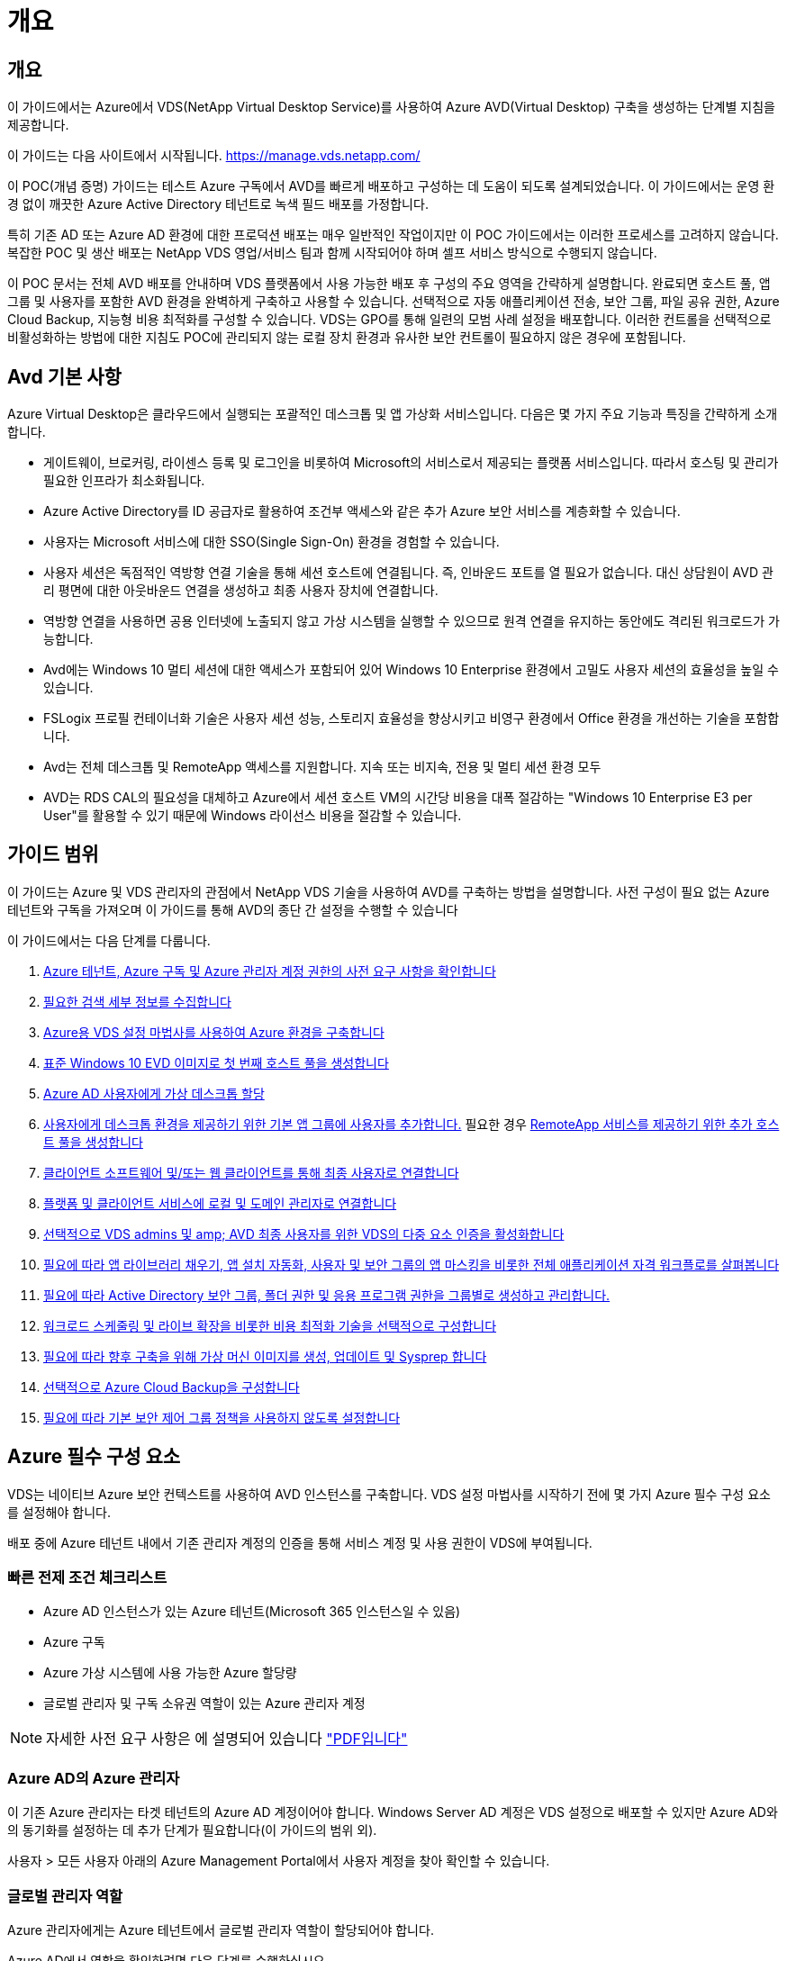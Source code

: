 = 개요
:allow-uri-read: 




== 개요

이 가이드에서는 Azure에서 VDS(NetApp Virtual Desktop Service)를 사용하여 Azure AVD(Virtual Desktop) 구축을 생성하는 단계별 지침을 제공합니다.

이 가이드는 다음 사이트에서 시작됩니다. https://manage.vds.netapp.com/[]

이 POC(개념 증명) 가이드는 테스트 Azure 구독에서 AVD를 빠르게 배포하고 구성하는 데 도움이 되도록 설계되었습니다. 이 가이드에서는 운영 환경 없이 깨끗한 Azure Active Directory 테넌트로 녹색 필드 배포를 가정합니다.

특히 기존 AD 또는 Azure AD 환경에 대한 프로덕션 배포는 매우 일반적인 작업이지만 이 POC 가이드에서는 이러한 프로세스를 고려하지 않습니다. 복잡한 POC 및 생산 배포는 NetApp VDS 영업/서비스 팀과 함께 시작되어야 하며 셀프 서비스 방식으로 수행되지 않습니다.

이 POC 문서는 전체 AVD 배포를 안내하며 VDS 플랫폼에서 사용 가능한 배포 후 구성의 주요 영역을 간략하게 설명합니다. 완료되면 호스트 풀, 앱 그룹 및 사용자를 포함한 AVD 환경을 완벽하게 구축하고 사용할 수 있습니다. 선택적으로 자동 애플리케이션 전송, 보안 그룹, 파일 공유 권한, Azure Cloud Backup, 지능형 비용 최적화를 구성할 수 있습니다. VDS는 GPO를 통해 일련의 모범 사례 설정을 배포합니다. 이러한 컨트롤을 선택적으로 비활성화하는 방법에 대한 지침도 POC에 관리되지 않는 로컬 장치 환경과 유사한 보안 컨트롤이 필요하지 않은 경우에 포함됩니다.



== Avd 기본 사항

Azure Virtual Desktop은 클라우드에서 실행되는 포괄적인 데스크톱 및 앱 가상화 서비스입니다. 다음은 몇 가지 주요 기능과 특징을 간략하게 소개합니다.

* 게이트웨이, 브로커링, 라이센스 등록 및 로그인을 비롯하여 Microsoft의 서비스로서 제공되는 플랫폼 서비스입니다. 따라서 호스팅 및 관리가 필요한 인프라가 최소화됩니다.
* Azure Active Directory를 ID 공급자로 활용하여 조건부 액세스와 같은 추가 Azure 보안 서비스를 계층화할 수 있습니다.
* 사용자는 Microsoft 서비스에 대한 SSO(Single Sign-On) 환경을 경험할 수 있습니다.
* 사용자 세션은 독점적인 역방향 연결 기술을 통해 세션 호스트에 연결됩니다. 즉, 인바운드 포트를 열 필요가 없습니다. 대신 상담원이 AVD 관리 평면에 대한 아웃바운드 연결을 생성하고 최종 사용자 장치에 연결합니다.
* 역방향 연결을 사용하면 공용 인터넷에 노출되지 않고 가상 시스템을 실행할 수 있으므로 원격 연결을 유지하는 동안에도 격리된 워크로드가 가능합니다.
* Avd에는 Windows 10 멀티 세션에 대한 액세스가 포함되어 있어 Windows 10 Enterprise 환경에서 고밀도 사용자 세션의 효율성을 높일 수 있습니다.
* FSLogix 프로필 컨테이너화 기술은 사용자 세션 성능, 스토리지 효율성을 향상시키고 비영구 환경에서 Office 환경을 개선하는 기술을 포함합니다.
* Avd는 전체 데스크톱 및 RemoteApp 액세스를 지원합니다. 지속 또는 비지속, 전용 및 멀티 세션 환경 모두
* AVD는 RDS CAL의 필요성을 대체하고 Azure에서 세션 호스트 VM의 시간당 비용을 대폭 절감하는 "Windows 10 Enterprise E3 per User"를 활용할 수 있기 때문에 Windows 라이선스 비용을 절감할 수 있습니다.




== 가이드 범위

이 가이드는 Azure 및 VDS 관리자의 관점에서 NetApp VDS 기술을 사용하여 AVD를 구축하는 방법을 설명합니다. 사전 구성이 필요 없는 Azure 테넌트와 구독을 가져오며 이 가이드를 통해 AVD의 종단 간 설정을 수행할 수 있습니다

.이 가이드에서는 다음 단계를 다룹니다.
. <<Azure Prerequisites,Azure 테넌트, Azure 구독 및 Azure 관리자 계정 권한의 사전 요구 사항을 확인합니다>>
. <<Collect Discovery Details,필요한 검색 세부 정보를 수집합니다>>
. <<VDS Setup Sections,Azure용 VDS 설정 마법사를 사용하여 Azure 환경을 구축합니다>>
. <<Create AVD Host Pool,표준 Windows 10 EVD 이미지로 첫 번째 호스트 풀을 생성합니다>>
. <<Enable VDS desktops to users,Azure AD 사용자에게 가상 데스크톱 할당>>
. <<Default app group,사용자에게 데스크톱 환경을 제공하기 위한 기본 앱 그룹에 사용자를 추가합니다.>> 필요한 경우 <<Create Additional AVD App Group(s),RemoteApp 서비스를 제공하기 위한 추가 호스트 풀을 생성합니다>>
. <<End User AVD Access,클라이언트 소프트웨어 및/또는 웹 클라이언트를 통해 최종 사용자로 연결합니다>>
. <<Admin connection options,플랫폼 및 클라이언트 서비스에 로컬 및 도메인 관리자로 연결합니다>>
. <<Multi-Factor Authentication (MFA),선택적으로 VDS admins 및 amp; AVD 최종 사용자를 위한 VDS의 다중 요소 인증을 활성화합니다>>
. <<Application Entitlement Workflow,필요에 따라 앱 라이브러리 채우기, 앱 설치 자동화, 사용자 및 보안 그룹의 앱 마스킹을 비롯한 전체 애플리케이션 자격 워크플로를 살펴봅니다>>
. <<Azure AD Security Groups,필요에 따라 Active Directory 보안 그룹, 폴더 권한 및 응용 프로그램 권한을 그룹별로 생성하고 관리합니다.>>
. <<Configure Cost Optimization Options,워크로드 스케줄링 및 라이브 확장을 비롯한 비용 최적화 기술을 선택적으로 구성합니다>>
. <<Create and Manage VM Images,필요에 따라 향후 구축을 위해 가상 머신 이미지를 생성, 업데이트 및 Sysprep 합니다>>
. <<Configure Azure Cloud Backup Service,선택적으로 Azure Cloud Backup을 구성합니다>>
. <<Select App Management/Policy Mode,필요에 따라 기본 보안 제어 그룹 정책을 사용하지 않도록 설정합니다>>




== Azure 필수 구성 요소

VDS는 네이티브 Azure 보안 컨텍스트를 사용하여 AVD 인스턴스를 구축합니다. VDS 설정 마법사를 시작하기 전에 몇 가지 Azure 필수 구성 요소를 설정해야 합니다.

배포 중에 Azure 테넌트 내에서 기존 관리자 계정의 인증을 통해 서비스 계정 및 사용 권한이 VDS에 부여됩니다.



=== 빠른 전제 조건 체크리스트

* Azure AD 인스턴스가 있는 Azure 테넌트(Microsoft 365 인스턴스일 수 있음)
* Azure 구독
* Azure 가상 시스템에 사용 가능한 Azure 할당량
* 글로벌 관리자 및 구독 소유권 역할이 있는 Azure 관리자 계정



NOTE: 자세한 사전 요구 사항은 에 설명되어 있습니다 link:docs_components_and_permissions.html["PDF입니다"]



=== Azure AD의 Azure 관리자

이 기존 Azure 관리자는 타겟 테넌트의 Azure AD 계정이어야 합니다. Windows Server AD 계정은 VDS 설정으로 배포할 수 있지만 Azure AD와의 동기화를 설정하는 데 추가 단계가 필요합니다(이 가이드의 범위 외).

사용자 > 모든 사용자 아래의 Azure Management Portal에서 사용자 계정을 찾아 확인할 수 있습니다.image:Azure Admin in Azure AD.png[""]



=== 글로벌 관리자 역할

Azure 관리자에게는 Azure 테넌트에서 글로벌 관리자 역할이 할당되어야 합니다.

.Azure AD에서 역할을 확인하려면 다음 단계를 수행하십시오.
. 에서 Azure Portal에 로그인합니다 https://portal.azure.com/[]
. Azure Active Directory를 검색하여 선택합니다
. 오른쪽 다음 창에서 관리 섹션의 사용자 옵션을 클릭합니다
. 확인 중인 관리자 사용자의 이름을 클릭합니다
. 디렉터리 역할을 클릭합니다. 맨 오른쪽 창에 글로벌 관리자 역할이 나열되어야 합니다image:Global Administrator Role 1.png[""]


.이 사용자에게 전역 관리자 역할이 없는 경우 다음 단계를 수행하여 추가할 수 있습니다(로그인 계정은 글로벌 관리자여야 이 단계를 수행할 수 있음).
. 위의 5단계의 사용자 디렉토리 역할 세부 정보 페이지에서 상세 페이지 상단의 할당 추가 버튼을 클릭합니다.
. 역할 목록에서 글로벌 관리자를 클릭합니다. 추가 버튼을 클릭합니다.image:Global Administrator Role 2.png[""]




=== Azure 구독 소유권

Azure 관리자는 배포를 포함할 구독의 구독 소유자여야 합니다.

.관리자가 구독 소유자인지 확인하려면 다음 단계를 수행하십시오.
. 에서 Azure Portal에 로그인합니다 https://portal.azure.com/[]
. 를 검색하고 구독 을 선택합니다
. 오른쪽 다음 창에서 구독 이름을 클릭하여 구독 세부 정보를 확인합니다
. 왼쪽에서 두 번째 창에서 IAM(액세스 제어) 메뉴 항목을 클릭합니다
. 역할 할당 탭을 클릭합니다. Azure 관리자는 소유자 섹션에 나열되어야 합니다.image:Azure Subscription Ownership 1.png[""]


.Azure Administrator가 나열되지 않은 경우 다음 단계를 수행하여 계정을 구독 소유자로 추가할 수 있습니다.
. 페이지 맨 위에 있는 추가 단추를 클릭하고 역할 할당 추가 옵션을 선택합니다
. 오른쪽에 대화 상자가 나타납니다. 역할 드롭다운에서 "소유자"를 선택한 다음 선택 상자에 관리자 사용자 이름을 입력합니다. 관리자의 전체 이름이 나타나면 선택합니다
. 대화 상자 아래쪽에 있는 저장 단추를 클릭합니다image:Azure Subscription Ownership 2.png[""]




=== Azure 컴퓨팅 코어 할당량

CWA 설정 마법사와 VDS 포털은 새 가상 머신을 생성하고 Azure 구독에 사용 가능한 할당량이 있어야 성공적으로 실행할 수 있습니다.

.할당량을 확인하려면 다음 단계를 수행하십시오.
. 구독 모듈로 이동하여 “사용량 + 할당량”을 클릭합니다.
. "공급자" 드롭다운에서 모든 공급자를 선택하고 "공급자" 드롭다운에서 "Microsoft.Compute 을 선택합니다
. “Locations(위치)” 드롭다운에서 대상 지역을 선택합니다
. 가상 시스템 제품군별로 사용 가능한 할당량 목록이 표시됩니다image:Azure Compute Core Quota.png[""]할당량을 늘려야 하는 경우 Request crease(증가 요청) 를 클릭하고 표시되는 메시지에 따라 용량을 추가합니다. 초기 배포의 경우 특히 "표준 DSv3 제품군 vCPU"에 대한 증가된 견적을 요청합니다.




=== 검색 세부 정보를 수집합니다

CWA 설정 마법사를 통해 작업하면 몇 가지 질문에 답해야 합니다. NetApp VDS는 배포 전에 이러한 선택 사항을 기록하는 데 사용할 수 있는 링크된 PDF를 제공합니다. 항목 포함:

[cols="25,50"]
|===
| 항목 | 설명 


| VDS 관리자 자격 증명 | 기존 VDS 관리자 자격 증명이 이미 있는 경우 이를 수집합니다. 그렇지 않으면 배포 중에 새 관리자 계정이 생성됩니다. 


| Azure 지역 | 서비스의 성능 및 가용성을 기준으로 타겟 Azure Region을 결정합니다. 여기 https://azure.microsoft.com/en-us/services/virtual-desktop/assessment/["Microsoft 도구"^] 지역에 따라 최종 사용자 경험을 추정할 수 있습니다. 


| Active Directory 유형입니다 | VM은 도메인에 가입해야 하지만 Azure AD에 직접 연결할 수 없습니다. VDS 배포는 새 가상 컴퓨터를 구축하거나 기존 도메인 컨트롤러를 사용할 수 있습니다. 


| 파일 관리 | 성능은 특히 사용자 프로필 스토리지와 관련된 디스크 속도에 따라 크게 달라집니다. VDS 설정 마법사는 간단한 파일 서버를 배포하거나 ANF(Azure NetApp Files)를 구성할 수 있습니다. 거의 모든 운영 환경 ANF가 권장되지만 POC의 경우 파일 서버 옵션이 충분한 성능을 제공합니다. Azure에서 기존 스토리지 리소스 사용을 포함하여 배포 후 스토리지 옵션을 수정할 수 있습니다. 자세한 내용은 ANF 가격을 참조하십시오. https://azure.microsoft.com/en-us/pricing/details/netapp/[] 


| 가상 네트워크 범위 | 배포에는 라우팅 가능/20개의 네트워크 범위가 필요합니다. VDS 설정 마법사를 사용하여 이 범위를 정의할 수 있습니다. 이 범위는 Azure 또는 사내(두 네트워크가 VPN 또는 ExpressRoute를 통해 연결된 경우)의 기존 vNets와 겹치지 않는 것이 중요합니다. 
|===


== VDS 설정 섹션

* 에 로그인합니다 https://manage.vds.netapp.com/[] VDS 자격 증명을 사용합니다.
* 배포 > 배포 추가 로 이동하고 Microsoft Azure 및 계속 을 선택합니다
* 위의 필수 구성 요소 에서 참조된 Azure admin 계정으로 로그인합니다.
* 해당 Azure 구독을 선택하고 배포 추가 를 클릭합니다


image:Deploying.Azure.AVD.Deploying_AVD_in_Azure_v6_DRAFT-116b5.png["너비 = 75%"]



=== IaaS 및 플랫폼

image:Deploying.Azure.AVD.Deploying_AVD_in_Azure_v6_DRAFT-6c76b.png["너비 = 75%"]



==== Azure AD 도메인 이름입니다

Azure AD 도메인 이름은 선택한 테넌트에 의해 상속됩니다.



==== 위치

해당** Azure Region** 을 선택합니다. 여기 https://azure.microsoft.com/en-us/services/virtual-desktop/assessment/["Microsoft 도구"^] 지역에 따라 최종 사용자 경험을 추정할 수 있습니다.



==== 네트워크

New Network_를 선택하면 VDS가 마법사 후반부에 제공된 입력을 기반으로 Azure에서 A/20 네트워크를 구축할 수 있습니다.

Existing Network_를 선택하면 기존 Azure 네트워크에 배포할 수 있으며 Active Directory 유형(아래 참조)이 기존 Windows Server AD가 필요합니다.



==== Active Directory 유형입니다

VDS는 기존 도메인 컨트롤러를 활용하기 위해 도메인 컨트롤러 기능 또는 설정을 위해 ** 새 가상 시스템**으로 프로비저닝할 수 있습니다.

또는 VDS가 해당 도메인에 자격 증명을 제공한 경우 기존 Active Directory를 사용하여 배포할 수 있습니다(예 글로벌 관리자 권한)image:Deploying.Azure.AVD.Deploying_AVD_in_Azure_v6_DRAFT-e8633.png["너비 = 75%"]

이 가이드에서는 구독 아래에서 하나 또는 두 개의 VM(이 프로세스 중에 선택한 사항에 따라)을 생성하는 새 Windows Server Active Directory를 선택합니다.

기존 AD 배포에 대한 자세한 문서를 찾을 수 있습니다 link:Deploying.Azure.AVD.Supplemental_AVD_with_existing_AD.html["여기"].



==== Active Directory 도메인 이름입니다

** 도메인 이름** 을 입력합니다. 위에서 Azure AD 도메인 이름을 미러링하는 것이 좋습니다.


NOTE: 입력한 도메인이 외부에서도 사용되는 경우 VDS 환경 내에서 해당 주소에 액세스할 수 있도록 추가 단계를 완료해야 합니다. (예: 액세스 https://www.companydomain.com[] VDS 내에서 참조) link:Troubleshooting.dns_forwarding_for_azure_aadds_sso.html["문서 를 참조하십시오"].



==== 파일 관리 유형입니다

VDS는 단순 파일 서버 가상 컴퓨터를 프로비저닝하거나 Azure NetApp Files를 설정 및 구성할 수 있습니다. 운영 환경에서는 사용자당 30GB를 할당하는 것이 권장되며 최적의 성능을 위해서는 사용자당 5-15의 IOPS를 할당해야 합니다.


TIP: ANF(Azure NetApp Files)의 최소 크기는 4TiB이고, 관리 디스크의 최소 크기는 관련 크기가 없습니다. 따라서 소규모 구축 환경에서는 ANF에 대한 최소 비용이 너무 많이 들 수 있습니다. 참고로 NetApp 자체 VDM(Managed Desktop Service)에서는 사용자가 50명 이상인 환경의 경우 기본적으로 ANF가 사용됩니다.

POC(비운영) 환경에서 파일 서버는 저렴한 비용으로 간편하게 구축할 수 있는 옵션입니다. 그러나 Azure Managed Disks의 사용 가능한 성능은 중간 규모의 운영 구축 환경의 IOPS 소비에 압도될 수 있습니다.

예를 들어, Azure의 4TB 표준 SSD 디스크는 최대 500 IOPS를 지원하므로 사용자당 최대 100명의 총 사용자를 5 IOPS로 지원할 수 있습니다. ANF Premium을 사용할 경우 동일한 크기의 스토리지 설정이 16,000 IOPS를 지원하고 32x IOPS를 더 많이 지원합니다.

프로덕션 AVD 배포의 경우** Azure NetApp Files는 Microsoft의 권장 사항입니다**.


IMPORTANT: 배포하려는 구독에 Azure NetApp Files가 있어야 합니다. NetApp 계정 담당자에게 문의하거나 https://aka.ms/azurenetappfiles 링크를 사용하십시오

또한 NetApp을 구독 공급자로 등록해야 합니다. 이 작업은 다음을 수행하여 수행할 수 있습니다.

* Azure 포털에서 구독 으로 이동합니다
+
** 리소스 공급자 를 클릭합니다
** NetApp 필터링
** 공급자를 선택하고 등록 을 클릭합니다






==== RDS 라이센스 번호입니다

NetApp VDS는 RDS 및/또는 AVD 환경을 배포하는 데 사용할 수 있습니다. AVD를 배포할 때 이 필드는 빈 상태로 유지됩니다**.



==== ThinPrint

NetApp VDS는 RDS 및/또는 AVD 환경을 배포하는 데 사용할 수 있습니다. ThinPrint는 RDS 배포와만 호환되는 선택적 설치입니다. AVD를 배포할 때 이 토글이 ** 꺼짐**(왼쪽 토글)으로 유지될 수 있습니다.



==== 알림 이메일

VDS는 배포 알림 및 지속적인 상태 보고서를 제공된** 이메일로 전송합니다. 나중에 변경할 수 있습니다.



=== VM 및 네트워크

VDS 환경을 지원하기 위해 실행해야 하는 다양한 서비스가 있습니다. 이러한 서비스를 통칭하여 “VDS 플랫폼”이라고 합니다. 구성에 따라 CWMGR, 하나 또는 두 개의 RDS 게이트웨이, 하나 또는 두 개의 HTML5 게이트웨이, FTPS 서버 및 하나 또는 두 개의 Active Directory VM이 포함될 수 있습니다.

대부분의 AVD 구축 환경에서는 Microsoft가 AVD 게이트웨이를 PaaS 서비스로 관리하므로 단일 가상 머신 옵션을 활용합니다.

RDS 사용 사례가 포함될 작고 단순한 환경의 경우 이러한 모든 서비스를 단일 가상 시스템 옵션으로 압축하여 VM 비용(제한된 확장성)을 줄일 수 있습니다. 100명 이상의 사용자가 있는 RDS 사용 사례에서는 RDS 및/또는 HTML5 게이트웨이 확장성을 높이기 위해 다중 가상 시스템 옵션을 사용하는 것이 좋습니다

image:Deploying.Azure.AVD.Deploying_AVD_in_Azure_v6_DRAFT-bb8b3.png["너비 = 75%"]



==== 플랫폼 VM 구성

NetApp VDS는 RDS 및/또는 AVD 환경을 배포하는 데 사용할 수 있습니다. RDS 배포의 경우 Broker 및 게이트웨이와 같은 추가 구성 요소를 배포 및 관리해야 합니다. 프로덕션 환경에서는 이러한 서비스를 전용 가상 시스템에서 실행해야 합니다. AVD의 경우 이러한 모든 서비스는 Azure에서 포함된 서비스로 제공되므로** 단일 가상 머신** 구성을 사용하는 것이 좋습니다.



===== 단일 VM

이는 AVD(RDS 또는 두 가지 조합을 사용하는 것이 아님)만 사용하는 구축 환경에 권장되는 선택입니다. 단일 가상 시스템 배포에서 다음 역할은 모두 Azure의 단일 VM에서 호스팅됩니다.

* CW Manager(CW 관리자)
* HTML5 게이트웨이
* RDS 게이트웨이
* 원격 앱
* FTPS 서버(옵션)
* 도메인 컨트롤러 역할입니다


이 구성에서 RDS 사용 사례에 권장되는 최대 사용자 수는 100명입니다. 로드 밸런싱된 RDS/HTML5 게이트웨이는 이 구성에서 옵션이 아니며 향후 확장을 위한 중복성과 옵션을 제한합니다. Microsoft는 게이트웨이를 PaaS 서비스로 관리하기 때문에 이 제한은 AVD 배포에는 적용되지 않습니다.


NOTE: 이 환경이 멀티 테넌시를 위해 설계되는 경우 단일 가상 시스템 구성은 지원되지 않으며 AVD 또는 AD Connect도 지원되지 않습니다.



===== 다중 VM

VDS 플랫폼을 여러 가상 시스템으로 분할할 때 Azure의 전용 VM에서 다음 역할이 호스팅됩니다.

* 원격 데스크탑 게이트웨이
+
VDS 설정은 하나 또는 두 개의 RDS 게이트웨이를 배포하고 구성하는 데 사용할 수 있습니다. 이러한 게이트웨이는 열린 인터넷에서 구축 내의 세션 호스트 VM으로 RDS 사용자 세션을 중계합니다. RDS 게이트웨이는 중요한 기능을 처리하여 개방형 인터넷으로부터 직접 공격으로부터 RDS를 보호하고 환경 내/외부로 모든 RDS 트래픽을 암호화합니다. 두 개의 원격 데스크탑 게이트웨이를 선택하면 VDS Setup에서 두 개의 VM을 배포하고 들어오는 RDS 사용자 세션의 로드 밸런싱을 위해 구성합니다.

* HTML5 게이트웨이
+
VDS Setup(VDS 설정)을 사용하여 하나 또는 두 개의 HTML5 게이트웨이를 배포 및 구성할 수 있습니다. 이러한 게이트웨이는 VDS 및 웹 기반 VDS 클라이언트(H5 Portal)의 _Connect to Server_feature에서 사용하는 HTML5 서비스를 호스팅합니다. HTML5 포털 2개를 선택한 경우 VDS Setup은 2개의 VM을 배포하고 들어오는 HTML5 사용자 세션의 로드 균형을 유지하도록 구성합니다.

+

NOTE: 다중 서버 옵션을 사용하는 경우(사용자가 설치된 VDS 클라이언트를 통해서만 연결할 수 있는 경우에도) VDS에서 _Connect to Server_functionality를 활성화하려면 하나 이상의 HTML5 게이트웨이를 사용하는 것이 좋습니다.

* 게이트웨이 확장성 참고 사항
+
RDS 사용 사례의 경우, 각 RDS 또는 HTML5 게이트웨이에서 약 500명의 사용자를 지원하는 추가 게이트웨이 VM을 사용하여 환경의 최대 크기를 확장할 수 있습니다. 최소 NetApp 프로페셔널 서비스 지원을 통해 추가 게이트웨이를 추가할 수 있습니다



이 환경이 멀티 테넌시를 위해 설계된 경우에는 여러 가상 시스템을 선택해야 합니다.



==== 시간대

최종 사용자의 환경은 현지 시간대를 반영하지만 기본 시간대를 선택해야 합니다. 환경의** 기본 관리** 중에서 시간대를 선택합니다.



==== 가상 네트워크 범위

VM을 용도에 따라 다른 서브넷으로 분리하는 것이 가장 좋습니다. 먼저 네트워크 범위를 정의하고 A/20 범위를 추가합니다.

VDS Setup(VDS 설정)은 성공을 입증할 범위를 감지하고 제안합니다. 모범 사례에 따라 서브넷 IP 주소는 전용 IP 주소 범위에 속해야 합니다.

이러한 범위는 다음과 같습니다.

* 192.168.0.0 ~ 192.168.255.255
* 172.16.0.0 ~ 172.31.255.255
* 10.0.0.0 ~ 10.255.255.255


필요한 경우 검토 및 조정한 다음 유효성 검사 를 클릭하여 다음 각 서브넷에 대한 서브넷을 확인합니다.

* _Tenant:_세션 호스트 서버와 데이터베이스 서버가 상주할 범위입니다
* _ 서비스: _ Azure NetApp Files와 같은 PaaS 서비스가 상주할 범위입니다
* _플랫폼:_이 범위는 플랫폼 서버가 상주할 범위입니다
* _디렉토리:_ AD 서버가 상주할 범위입니다




=== 검토 및 제공

마지막 페이지에서는 선택 사항을 검토할 수 있는 기회를 제공합니다. 검토를 마치면 확인 버튼을 클릭합니다. VDS Setup(VDS 설정)은 모든 항목을 검토하고 배포가 제공된 정보로 진행될 수 있는지 확인합니다. 이 검증에는 2-10분이 소요될 수 있습니다.

검증이 완료되면 Validate 버튼 대신 녹색 Provision 버튼이 나타납니다. 구축을 위한 프로비저닝 프로세스를 시작하려면 프로비저닝 을 클릭합니다.

image:Deploying.Azure.AVD.Deploying_AVD_in_Azure_v6_DRAFT-8dc32.png["너비 = 75%"]



=== 작업 기록

프로비저닝 프로세스는 Azure 워크로드와 선택한 항목에 따라 2~4시간이 소요됩니다. 작업 내역_ 페이지를 클릭하여 로그의 진행 상황을 확인하거나 배포 프로세스가 완료되었음을 알려주는 이메일이 도착할 때까지 기다릴 수 있습니다. 배포는 VDS 및 원격 데스크톱 또는 AVD 구현을 모두 지원하는 데 필요한 가상 머신과 Azure 구성 요소를 구축합니다. 여기에는 원격 데스크톱 세션 호스트와 파일 서버 역할을 모두 수행할 수 있는 단일 가상 머신이 포함됩니다. AVD 구현에서 이 가상 시스템은 파일 서버로만 작동합니다.

image:Deploying.Azure.AVD.Deploying_AVD_in_Azure_v6_DRAFT-20da2.png["너비 = 75%"]



== AD Connect를 설치하고 구성합니다

설치가 성공적으로 완료된 직후 AD Connect를 도메인 컨트롤러에 설치 및 구성해야 합니다. 단일 플랫폼 VM 설정에서 CWMGR1 시스템은 DC입니다. AD의 사용자는 Azure AD와 로컬 도메인 간에 동기화해야 합니다.


NOTE: AD Connect는 사용자 ID 및 암호 데이터를 관리하고 복제하는 Microsoft 지원 제품입니다. 프로덕션 용도로 이 구성을 사용할 계획이라면 Microsoft에서 설명한 구성 선택 사항 및 보안 모범 사례를 충분히 이해해야 합니다. 예를 들어, 동기화 자격 증명에 대한 작업별 권한이 있는 서비스 계정을 사용하면 관리자에게 속한 계정을 다시 사용하는 것보다 더 나은 보안 프로필을 얻을 수 있습니다. 자세한 내용은 에서 확인할 수 있습니다  https://docs.microsoft.com/en-us/azure/active-directory/hybrid/[]

.AD Connect를 설치하고 구성합니다
. Defplopyment detail 페이지로 이동합니다
. More..._tab에서 _Platform Servers_를 선택합니다
. 작업 열에서 _Connect_를 클릭합니다
. 도메인 관리자로 도메인 컨트롤러에 연결합니다.
+
.. 배포 자동화의 일부로 도메인 관리자 계정이 자동으로 생성되었습니다. 에서 이러한 자격 증명을 가져올 수 있습니다 link:Management.System_Administration.azure_key_vault.html["Azure 키 저장소"]


. DC에 AD Connect를 설치합니다
+
.. 설치 프로그램을 다운로드하고 에서 .MSI를 실행합니다 link:https://www.microsoft.com/en-us/download/details.aspx?id=47594["여기"]
.. "고속 설정 사용"을 선택합니다. 을 참조하십시오 link:https://docs.microsoft.com/en-us/azure/active-directory/hybrid/how-to-connect-install-express["Microsoft KB입니다"] 를 참조하십시오.
.. 초기 구축 시 Azure AD Admin 사용자를 사용하여 Azure AD에 인증합니다.
.. 로컬 도메인에 _Enterprise Admin_ROLE이 있는 Active Directory 관리자 자격 증명을 입력합니다. (위의 Azure 키 볼트에서 "LocalAdminName")
+
... 로컬 AD 관리자의 권한 요구 사항은 에서 확인할 수 있습니다 https://docs.microsoft.com/en-us/azure/active-directory/hybrid/reference-connect-accounts-permissions[]. domain\account_name 형식으로 자격 증명 입력(예: E. g:mytest.onmicrosoft.com\adsyncacct)


.. Azure AD 로그인 페이지에서 AD-Connect는 VDS 도메인 이름이 동일하므로 Azure AD 도메인 이름과 자동으로 일치시킬 수 있습니다. 이 시나리오에서는 일치하는 사용자 지정 도메인 이름이 없으므로 "모든 UPN 접미사를 일치시키지 않고 계속" 옵션을 선택하여 계속 진행합니다.
.. 이 단계에서는 Azure AD 수준에서 사용자 지정 도메인 이름 사용을 비롯한 도메인 접미사 매칭이 지원됩니다. 고급 옵션을 구현하려면 AD-Connect 설명서를 참조하십시오.
.. "구성 준비 완료" 화면에서 설치 를 클릭합니다


. 모든 사용자는 Workspace 및 Azure AD에서 만든 로컬 도메인에 있어야 합니다. 기본적으로 AD Connect는 로컬 도메인의 새 사용자를 Azure AD 사용자 목록까지 동기화합니다. 이미 Azure AD에 사용자가 있는 경우 괜찮습니다. 동일한 사용자 이름을 부여하면 AD Connect가 두 도메인 모두에서 ID를 동기화할 수 있습니다.
+
.. VDS로 돌아가서 Workspace Details(작업 영역 세부 정보) > User & Groups(사용자 및 그룹)로 이동하여 사용자를 관리합니다.
.. 사용자가 이미 Azure AD에 있는 경우 사용자 이름 부분이 전체 이메일 주소가 아닌 Azure AD 사용자 이름과 일치하는지 확인합니다. (예 "Tanya.jones", tanya.jones@mytest.onmicrosoft.com 제외)
+

NOTE: 사용자가 Azure AD에 동기화되고 사용자가 이미 Azure AD에 있는 경우 사용자 ID가 동기화됩니다. VDS의 암호 변경 사항은 Azure AD 사용자까지 동기화되지만 AD-Connect 암호 다시 쓰기가 활성화되어 있지 않으면 Azure AD 사용자는 Azure AD에서 암호를 변경할 수 없습니다. (https://docs.microsoft.com/en-us/azure/active-directory/authentication/tutorial-enable-writeback)[]

.. Azure 포털에 로그인하고 Azure Active Directory > AD Connect 로 이동하여 사용자 동기화가 수행되었는지 확인합니다. 추가 세부 정보는 도메인 컨트롤러 VM의 애플리케이션 이벤트 로그에서 찾을 수 있습니다.






== AVD 호스트 풀을 생성합니다

AVD 가상 머신에 대한 최종 사용자 액세스는 가상 머신이 포함된 호스트 풀 및 사용자 액세스 유형과 사용자 액세스 유형이 포함된 애플리케이션 그룹에 의해 관리됩니다.

.를 클릭하여 첫 번째 호스트 풀을 구성합니다
. Navidate to Workspace detail 페이지 > AVD 탭 > AVD 호스트 풀 섹션 헤더의 오른쪽에 있는 추가 버튼을 클릭합니다.image:Create AVD Host Pool 1.png[""]
. 호스트 풀의 이름과 설명을 입력합니다.
. 호스트 풀 유형을 선택합니다
+
.. 풀링된**: 여러 사용자가 동일한 애플리케이션이 설치된 동일한 가상 시스템 풀에 액세스합니다.
.. ** Personal**는 사용자가 자신의 세션 호스트 VM을 할당할 수 있는 호스트 풀을 생성합니다.


. 로드 밸런서 유형을 선택합니다
+
.. ** 깊이 우선**: 풀의 두 번째 가상 머신에서 시작하기 전에 첫 번째 공유 가상 머신을 최대 사용자 수로 채웁니다
.. ** breadth first**: 라운드 로빈 방식으로 풀에 있는 모든 가상 머신에 사용자를 배포합니다


. 이 풀에 가상 머신을 생성할 Azure 가상 머신 템플릿을 선택합니다. VDS는 구독에서 사용할 수 있는 모든 템플릿을 표시하지만 최상의 환경을 위해 최신 Windows 10 다중 사용자 빌드를 선택하는 것이 좋습니다. 현재 빌드는 Windows-10-20h1-EVD입니다. (필요에 따라 프로비저닝 수집 기능을 사용하여 골드 이미지를 생성하여 사용자 지정 가상 머신 이미지에서 호스트를 구축할 수 있습니다.)
. Azure 시스템 크기를 선택합니다. 평가를 위해 D 시리즈(다중 사용자용 표준 장비 유형) 또는 E 시리즈(중부하 멀티 유저 시나리오를 위한 향상된 메모리 구성)를 권장합니다. 다른 시리즈 및 크기를 실험하려면 VDS에서 나중에 시스템 크기를 변경할 수 있습니다
. 드롭다운 목록에서 가상 머신의 관리되는 디스크 인스턴스에 대해 호환되는 스토리지 유형을 선택합니다
. 호스트 풀 생성 프로세스의 일부로 생성할 가상 머신의 수를 선택합니다. 나중에 풀에 가상 머신을 추가할 수 있지만 VDS는 요청한 가상 머신 수를 빌드하고 생성된 가상 머신을 호스트 풀에 추가합니다
. 호스트 풀 추가 버튼을 클릭하여 생성 프로세스를 시작합니다. AVD 페이지에서 진행률을 추적하거나 작업 섹션의 배포/배포 이름 페이지에서 프로세스 로그의 세부 정보를 확인할 수 있습니다
. 호스트 풀이 생성되면 AVD 페이지의 호스트 풀 목록에 표시됩니다. 호스트 풀의 이름을 클릭하면 해당 가상 머신, 앱 그룹 및 활성 사용자 목록이 포함된 세부 정보 페이지가 표시됩니다



NOTE: VDS의 Avd 호스트는 사용자 세션 연결을 허용하지 않는 설정으로 생성됩니다. 이는 사용자 연결을 수락하기 전에 사용자 지정을 허용하도록 설계되었습니다. 이 설정은 세션 호스트의 설정을 편집하여 변경할 수 있습니다. image:Create AVD Host Pool 2.png[""]



== 사용자에 대해 VDS 데스크톱을 활성화합니다

위에서 설명한 대로 VDS는 배포 중에 최종 사용자 작업 영역을 지원하는 데 필요한 모든 요소를 생성합니다. 구축이 완료되면 다음 단계는 AVD 환경에 도입할 각 사용자에 대해 작업 공간 액세스를 활성화하는 것입니다. 이 단계에서는 가상 데스크톱의 기본인 프로파일 구성과 최종 사용자 데이터 계층 액세스를 생성합니다. VDS는 이 구성을 재사용하여 Azure AD 최종 사용자를 AVD 앱 풀에 연결합니다.

.최종 사용자의 작업 영역을 활성화하려면 다음 단계를 따르십시오.
. 에서 VDS에 로그인합니다 https://manage.cloudworkspace.com[] 프로비저닝 중에 생성한 VDS 기본 관리자 계정을 사용합니다. 계정 정보가 기억나지 않는 경우 NetApp VDS에 문의하여 계정 정보를 검색할 수 있도록 도움을 받으십시오
. 작업 영역 메뉴 항목을 클릭한 다음 프로비저닝 중에 자동으로 만들어진 작업 영역의 이름을 클릭합니다
. 사용자 및 그룹 탭을 클릭합니다image:Enable VDS desktops to Users 1.png[""]
. 활성화할 각 사용자에 대해 사용자 이름을 스크롤한 다음 기어 아이콘을 클릭합니다
. "클라우드 작업 공간 사용" 옵션을 선택합니다image:Enable VDS desktops to Users 2.png[""]
. 구현 프로세스가 완료되려면 30~90초 정도 걸립니다. 사용자 상태가 보류 중 에서 사용 가능 으로 변경됩니다



NOTE: Azure AD 도메인 서비스를 활성화하면 Azure에서 관리되는 도메인이 생성되고 생성된 각 AVD 가상 머신이 해당 도메인에 연결됩니다. 가상 시스템에 대한 기존 로그인이 작동하려면 Azure AD 사용자의 암호 해시를 NTLM 및 Kerberos 인증을 지원하도록 동기화해야 합니다. 이 작업을 수행하는 가장 쉬운 방법은 Office.com 또는 Azure 포털에서 사용자 암호를 변경하는 것입니다. 이렇게 하면 암호 해시 동기화가 강제로 수행됩니다. 도메인 서비스 서버의 동기화 주기는 최대 20분 정도 걸릴 수 있습니다.



=== 사용자 세션을 활성화합니다

기본적으로 세션 호스트는 사용자 연결을 수락할 수 없습니다. 이 설정은 새 사용자 세션을 방지하기 위해 프로덕션에서 사용할 수 있기 때문에 일반적으로 "드레인 모드"라고 하며, 이를 통해 호스트는 결국 모든 사용자 세션을 제거할 수 있습니다. 호스트에서 새 사용자 세션이 허용되는 경우 이 작업은 일반적으로 세션 호스트를 "순환"으로 배치하는 것을 말합니다.

운영 환경에서 새 호스트를 드레인 모드로 시작하는 것이 좋습니다. 일반적으로 호스트가 운영 워크로드에 대비하기 전에 완료해야 하는 구성 작업이 있기 때문입니다.

테스트 및 평가 시 즉시 호스트를 배수 모드에서 벗어나와 사용자가 연결하고 기능을 확인할 수 있습니다. . 세션 호스트에서 사용자 세션을 활성화하려면 다음 단계를 수행하십시오.

. 작업 영역 페이지의 AVD 섹션으로 이동합니다.
. “AVD 호스트 풀” 아래에서 호스트 풀 이름을 클릭합니다.image:Enable User Sessions 1.png[""]
. 세션 호스트의 이름을 클릭하고 "새 세션 허용" 확인란을 선택한 다음 "세션 호스트 업데이트"를 클릭합니다. 회전해야 하는 모든 호스트에 대해 반복합니다.image:Enable User Sessions 2.png[""]
. 각 호스트 라인 항목의 기본 AVD 페이지에도 "새 세션 허용"의 현재 통계가 표시됩니다.




=== 기본 앱 그룹

데스크톱 응용 프로그램 그룹은 기본적으로 호스트 풀 생성 프로세스의 일부로 생성됩니다. 이 그룹은 모든 그룹 구성원에 대한 대화형 데스크톱 액세스를 제공합니다. 그룹에 구성원을 추가하려면 다음을 수행합니다.

. 앱 그룹 이름을 클릭합니다image:Default App Group 1.png[""]
. 추가된 사용자 수를 표시하는 링크를 클릭합니다image:Default App Group 2.png[""]
. 앱 그룹 이름 옆에 있는 확인란을 선택하여 앱 그룹에 추가할 사용자를 선택합니다
. 사용자 선택 버튼을 클릭합니다
. 앱 그룹 업데이트 버튼을 클릭합니다




=== 추가 AVD 앱 그룹 생성

호스트 풀에 추가 앱 그룹을 추가할 수 있습니다. 이러한 앱 그룹은 호스트 풀 가상 머신의 특정 애플리케이션을 RemoteApp를 사용하는 앱 그룹 사용자에게 게시합니다.


NOTE: Avd는 최종 사용자가 데스크톱 앱 그룹 유형 또는 RemoteApp 앱 그룹 유형에만 할당할 수 있지만 동일한 호스트 풀에 둘 다 할당할 수는 없도록 하므로 사용자를 적절하게 격리해야 합니다. 사용자가 데스크톱 및 스트리밍 앱에 액세스해야 하는 경우 앱을 호스트하기 위해 두 번째 호스트 풀이 필요합니다.

.새 앱 그룹을 만들려면:
. 앱 그룹 섹션 헤더에서 추가 버튼을 클릭합니다image:Create Additional AVD App Group 1.png[""]
. 앱 그룹의 이름과 설명을 입력합니다
. 사용자 추가 링크를 클릭하여 그룹에 추가할 사용자를 선택합니다. 이름 옆의 확인란을 클릭하여 각 사용자를 선택한 다음 사용자 선택 단추를 클릭합니다image:Create Additional AVD App Group 2.png[""]
. RemoteApps 추가 링크를 클릭하여 응용 프로그램을 이 앱 그룹에 추가합니다. Avd는 가상 머신에 설치된 애플리케이션 목록을 검색하여 가능한 애플리케이션 목록을 자동으로 생성합니다. 응용 프로그램 이름 옆의 확인란을 클릭하여 응용 프로그램을 선택한 다음 RemoteApps 선택 단추를 클릭합니다.image:Create Additional AVD App Group 3.png[""]
. 앱 그룹 추가 버튼을 클릭하여 앱 그룹을 생성합니다




== 최종 사용자 AVD 액세스

최종 사용자는 웹 클라이언트 또는 다양한 플랫폼에 설치된 클라이언트를 사용하여 AVD 환경에 액세스할 수 있습니다

* 웹 클라이언트: https://docs.microsoft.com/en-us/azure/virtual-desktop/connect-web[]
* 웹 클라이언트 로그인 URL: http://aka.ms/AVDweb[]
* Windows 클라이언트: https://docs.microsoft.com/en-us/azure/virtual-desktop/connect-windows-7-and-10[]
* Android 클라이언트: https://docs.microsoft.com/en-us/azure/virtual-desktop/connect-android[]
* macOS 클라이언트: https://docs.microsoft.com/en-us/azure/virtual-desktop/connect-macos[]
* iOS 클라이언트: https://docs.microsoft.com/en-us/azure/virtual-desktop/connect-ios[]
* IGEL 씬 클라이언트: https://www.igel.com/igel-solution-family/windows-virtual-desktop/[]


최종 사용자 이름과 암호를 사용하여 로그인합니다. 원격 응용 프로그램 및 데스크톱 연결(RADC), 원격 데스크톱 연결(mstsc) 및 Windows 응용 프로그램용 CloudWorksapce 클라이언트는 현재 AVD 인스턴스에 로그인하는 기능을 지원하지 않습니다.



== 사용자 로그인을 모니터링합니다

호스트 풀 세부 정보 페이지에는 AVD 세션에 로그인할 때 활성 사용자 목록도 표시됩니다.



== 관리자 연결 옵션

VDS 관리자는 다양한 방식으로 환경에서 가상 컴퓨터에 연결할 수 있습니다.



=== 서버에 연결합니다

포털 전체에서 VDS 관리자는 “서버에 연결” 옵션을 찾을 수 있습니다. 기본적으로 이 기능은 로컬 관리자 자격 증명을 동적으로 생성하여 웹 클라이언트 연결에 삽입하여 관리자를 가상 머신에 연결합니다. 관리자는 연결하기 위해 자격 증명을 알 필요가 없으며 이 자격 증명도 제공되지 않습니다.

이 기본 동작은 다음 섹션에 설명된 대로 관리자별로 비활성화할 수 있습니다.



=== 기술/레벨 3 관리자 계정

CWA 설정 프로세스에서 "Level III" 관리자 계정이 생성되었습니다. 사용자 이름의 형식은 username.tech@domain.xyz 입니다

일반적으로 ".tech" 계정이라고 하는 이러한 계정은 도메인 수준 관리자 계정입니다. VDS 관리자는 CWMGR1(플랫폼) 서버에 연결할 때 그리고 선택적으로 환경의 다른 모든 가상 컴퓨터에 연결할 때 .tech 계정을 사용할 수 있습니다.

자동 로컬 관리자 로그인 기능을 비활성화하고 레벨 III 계정을 강제로 사용하려면 이 설정을 변경합니다. VDS > Admins > Admin Name(관리자 이름) > Check “Tech Account Enabled(기술 계정 활성화)”로 이동합니다. 이 상자를 선택하면 VDS 관리자가 로컬 관리자로 가상 시스템에 자동으로 로그인되지 않고 .tech 자격 증명을 입력하라는 메시지가 표시됩니다.

이러한 자격 증명 및 기타 관련 자격 증명은 _Azure Key Vault_에 자동으로 저장되며 Azure Management Portal()에서 액세스할 수 있습니다 https://portal.azure.com/[].



== 배포 후 작업(선택 사항



=== 멀티팩터 인증(MFA)

NetApp VDS에는 SMS/이메일 MFA가 무료로 포함되어 있습니다. 이 기능은 VDS Admin 계정 및/또는 최종 사용자 계정을 보호하는 데 사용할 수 있습니다.link:Management.User_Administration.multi-factor_authentication.html["MFA 기사"]



=== 응용 프로그램 권한 워크플로

VDS는 응용 프로그램 카탈로그라고 하는 미리 정의된 응용 프로그램 목록에서 최종 사용자에게 응용 프로그램에 대한 액세스를 할당하는 메커니즘을 제공합니다. 애플리케이션 카탈로그는 관리되는 모든 구축에 걸쳐 제공됩니다.


NOTE: 자동으로 배포된 TSD1 서버는 응용 프로그램 권한을 지원하기 위해 그대로 유지되어야 합니다. 특히 이 가상 시스템에 대해 "데이터로 변환" 기능을 실행하지 마십시오.

애플리케이션 관리는 다음 문서에 자세히 설명되어 있습니다. link:Management.Applications.application_entitlement_workflow.html[""]



=== Azure AD 보안 그룹

VDS에는 Azure AD 보안 그룹이 백업한 사용자 그룹을 생성, 채우기 및 삭제하는 기능이 포함되어 있습니다. 이러한 그룹은 다른 보안 그룹과 마찬가지로 VDS 외부에서 사용할 수 있습니다. VDS에서 이러한 그룹을 사용하여 폴더 권한 및 응용 프로그램 권한을 할당할 수 있습니다.



==== 사용자 그룹을 생성합니다

사용자 그룹 생성은 작업 영역 내의 사용자 및 그룹 탭에서 수행됩니다.



==== 그룹별로 폴더 권한을 할당합니다

회사 공유의 폴더를 보고 편집할 수 있는 권한을 사용자 또는 그룹에 할당할 수 있습니다.

link:Management.User_Administration.manage_folders_and_permissions.html[""]



==== 그룹별로 응용 프로그램을 할당합니다

응용 프로그램을 사용자에게 개별적으로 할당하는 것 외에도 응용 프로그램을 그룹에 프로비저닝할 수 있습니다.

. 사용자 및 그룹 세부 정보로 이동합니다.image:Assign Applications by Group 1.png[""]
. 새 그룹을 추가하거나 기존 그룹을 편집합니다.image:Assign Applications by Group 2.png[""]
. 사용자 및 응용 프로그램을 그룹에 할당합니다.image:Assign Applications by Group 3.png[""]




=== 비용 최적화 옵션을 구성합니다

작업 영역 관리는 AVD 구현을 지원하는 Azure 리소스 관리에도 확장됩니다. VDS를 사용하면 워크로드 스케줄과 라이브 확장을 모두 구성하여 최종 사용자 작업에 따라 Azure 가상 컴퓨터를 켜거나 끌 수 있습니다. 이러한 기능을 통해 Azure 리소스 활용률과 최종 사용자의 실제 사용 패턴에 따른 지출을 일치시킬 수 있습니다. 또한 개념 증명 AVD 구현을 구성한 경우 VDS 인터페이스에서 전체 배포를 전환할 수 있습니다.



==== 워크로드 스케줄링

워크로드 스케줄링은 관리자가 최종 사용자 세션을 지원하기 위해 작업 공간 가상 머신에 대한 설정 스케줄을 생성할 수 있는 기능입니다. 특정 요일의 예약된 기간이 끝나면 VDS는 Azure에서 가상 컴퓨터를 중지/할당 해제하여 매시간 요금이 중지되도록 합니다.

.워크로드 예약을 활성화하려면 다음을 수행합니다.
. 에서 VDS에 로그인합니다 https://manage.cloudworkspace.com[] VDS 자격 증명을 사용합니다.
. 작업 영역 메뉴 항목을 클릭한 다음 목록에서 작업 영역의 이름을 클릭합니다. image:Workload Scheduling 1.png[""]
. Workload Schedule 탭을 클릭합니다. image:Workload Scheduling 2.png[""]
. Workload Schedule 헤더에서 Manage 링크를 클릭합니다. image:Workload Scheduling 3.png[""]
. 상태 드롭다운 메뉴에서 항상 켜짐(기본값), 항상 꺼짐 또는 예약됨의 기본 상태를 선택합니다.
. 예약을 선택한 경우 예약 옵션에는 다음이 포함됩니다.
+
.. 매일 할당된 간격으로 실행합니다. 이 옵션은 해당 주의 7일 모두에 대해 동일한 시작 시간 및 종료 시간으로 일정을 설정합니다. image:Workload Scheduling 4.png[""]
.. 지정된 요일에 지정된 간격으로 실행합니다. 이 옵션은 선택한 요일에 대해서만 동일한 시작 타이 및 종료 시간으로 일정을 설정합니다. 선택하지 않은 요일 때문에 VDS가 해당 요일에 가상 컴퓨터를 켜지 않습니다. image:Workload Scheduling 5.png[""]
.. 다양한 시간 간격과 요일로 실행합니다. 이 옵션은 선택한 각 날짜에 대해 다른 시작 시간 및 종료 시간으로 일정을 설정합니다. image:Workload Scheduling 6.png[""]
.. 일정 설정이 완료되면 Update schedule(일정 업데이트) 단추를 클릭합니다. image:Workload Scheduling 7.png[""]






==== 실시간 배율 조정

라이브 확장은 동시 사용자 로드에 따라 공유 호스트 풀의 가상 머신을 자동으로 켜고 끕니다. 각 서버가 가득 차면 호스트 풀 로드 밸런서가 사용자 세션 요청을 보낼 때 추가 서버가 준비되도록 켜집니다. 라이브 배율을 효과적으로 사용하려면 로드 밸런서 유형으로 "깊이 우선"을 선택합니다.

.라이브 배율 활성화하기:
. 에서 VDS에 로그인합니다 https://manage.cloudworkspace.com[] VDS 자격 증명을 사용합니다.
. 작업 영역 메뉴 항목을 클릭한 다음 목록에서 작업 영역의 이름을 클릭합니다. image:Live Scaling 1.png[""]
. Workload Schedule 탭을 클릭합니다. image:Live Scaling 2.png[""]
. Live Scaling(라이브 배율) 섹션에서 Enabled(활성화) 라디오 단추를 클릭합니다. image:Live Scaling 3.png[""]
. 서버당 최대 사용자 수를 클릭하고 최대 수를 입력합니다. 가상 머신 크기에 따라 이 수는 일반적으로 4에서 20 사이입니다. image:Live Scaling 4.png[""]
. 선택 사항 – 추가 전원 켜짐 서버 사용 을 클릭하고 호스트 풀에 대해 설정할 추가 서버를 여러 대 입력합니다. 이 설정은 활성 충전 서버 외에 지정된 수의 서버를 활성화해 같은 시간 창에 로그인하는 대규모 사용자 그룹의 버퍼 역할을 합니다. image:Live Scaling 5.png[""]



NOTE: 현재 라이브 확장은 모든 공유 리소스 풀에 적용됩니다. 가까운 미래에 각 풀에는 독립적인 라이브 스케일링 옵션이 있습니다.



==== 전체 배포의 전원을 끕니다

산발적이고 비생산적 기반으로만 평가 배포를 사용하려는 경우 사용하지 않을 때 구축 시 모든 가상 시스템을 끌 수 있습니다.

.배포 기능을 설정하거나 해제하려면(즉, 구축 시 가상 시스템 끄기) 다음 단계를 따르십시오.
. 에서 VDS에 로그인합니다 https://manage.cloudworkspace.com[] VDS 자격 증명을 사용합니다.
. 배포 메뉴 항목을 클릭합니다. image:Power Down the Entire Deployment 1.png[""]커서를 대상 배치 줄 위로 이동하여 구성 기어 아이콘을 표시합니다. image:Power Down the Entire Deployment 2.png[""]
. 기어를 클릭한 다음 중지를 선택합니다. image:Power Down the Entire Deployment 3.png[""]
. 다시 시작하거나 시작하려면 1-3단계를 수행한 다음 시작 을 선택합니다. image:Power Down the Entire Deployment 4.png[""]



NOTE: 구축 환경의 모든 가상 머신을 중지하거나 시작하는 데 몇 분 정도 걸릴 수 있습니다.



=== VM 이미지 생성 및 관리

VDS에는 향후 배포를 위해 가상 컴퓨터 이미지를 만들고 관리하는 기능이 포함되어 있습니다. 이 기능에 도달하려면 VDS > 배포자 > 배포 이름 > 프로비저닝 컬렉션 으로 이동합니다. "VDI 이미지 수집" 기능은 여기에 설명되어 있습니다. https://flightschool.cloudjumper.com/cwms/provisioning-collections/[]



=== Azure Cloud Backup Service를 구성합니다

VDS는 가상 컴퓨터 백업을 위한 Azure PaaS 서비스인 Azure Cloud Backup을 기본적으로 구성 및 관리할 수 있습니다. 백업 정책은 유형 또는 호스트 풀별로 개별 시스템 또는 시스템 그룹에 할당할 수 있습니다. 자세한 내용은 여기에서 확인할 수 있습니다. link:Management.System_Administration.configure_backup.html[""]



=== 앱 관리/정책 모드를 선택합니다

기본적으로 VDS는 최종 사용자 작업 공간을 잠그는 여러 GPO(그룹 정책 개체)를 구현합니다. 이러한 정책은 핵심 데이터 계층 위치(예: c:\)에 대한 액세스와 최종 사용자로 응용 프로그램 설치를 수행하는 기능을 모두 차단합니다.

이 평가는 Window Virtual Desktop의 기능을 시연하기 위한 것이므로 GPO를 제거하여 물리적 작업 영역과 동일한 기능과 액세스를 제공하는 "기본 작업 영역"을 구현할 수 있습니다. 이렇게 하려면 “기본 작업 영역” 옵션의 단계를 따릅니다.

또한 전체 가상 데스크톱 관리 기능 집합을 활용하여 "제어된 작업 공간"을 구현할 수도 있습니다. 이러한 단계에는 최종 사용자 응용 프로그램 사용 권한에 대한 응용 프로그램 카탈로그를 생성 및 관리하고 관리자 수준 권한을 사용하여 응용 프로그램과 데이터 폴더에 대한 액세스를 관리하는 것이 포함됩니다. "제어된 작업 공간" 섹션의 단계에 따라 AVD 호스트 풀에 이 유형의 작업 공간을 구현합니다.



==== 제어된 AVD 작업 공간(기본 정책)

VDS 배포의 기본 모드는 제어된 작업 공간을 사용하는 것입니다. 정책이 자동으로 적용됩니다. 이 모드를 사용하려면 VDS 관리자가 응용 프로그램을 설치해야 하며 최종 사용자는 세션 바탕 화면의 바로 가기를 통해 응용 프로그램에 액세스할 수 있습니다. 이와 유사하게 매핑된 공유 폴더를 생성하고 표준 부팅 및/또는 데이터 드라이브 대신 매핑된 드라이브 문자만 볼 수 있는 권한을 설정하여 데이터 폴더에 대한 액세스가 최종 사용자에게 할당됩니다. 이 환경을 관리하려면 아래 단계에 따라 응용 프로그램을 설치하고 최종 사용자 액세스를 제공합니다.



==== 기본 AVD 작업 공간으로 돌아갑니다

기본 작업 영역을 만들려면 기본적으로 만들어지는 기본 GPO 정책을 비활성화해야 합니다.

.이 작업을 수행하려면 다음 일회성 프로세스를 따르십시오.
. 에서 VDS에 로그인합니다 https://manage.cloudworkspace.com[] 기본 관리자 자격 증명을 사용합니다.
. 왼쪽에서 배포 메뉴 항목을 클릭합니다. image:Reverting to Basic AVD Workspace 1.png[""]
. 배포 이름을 클릭합니다. image:Reverting to Basic AVD Workspace 2.png[""]
. Platform Servers(플랫폼 서버) 섹션(오른쪽 중간 페이지)에서 기어가 나타날 때까지 CWMGR1의 줄 오른쪽으로 스크롤합니다. image:Reverting to Basic AVD Workspace 3.png[""]
. 기어를 클릭하고 연결 을 선택합니다. image:Reverting to Basic AVD Workspace 4.png[""]
. 프로비저닝 중에 생성한 "Tech" 자격 증명을 입력하여 HTML5 액세스를 사용하여 CWMGR1 서버에 로그온합니다. image:Reverting to Basic AVD Workspace 5.png[""]
. 시작(Windows) 메뉴를 클릭하고 Windows 관리 도구 를 선택합니다. image:Reverting to Basic AVD Workspace 6.png[""]
. 그룹 정책 관리 아이콘을 클릭합니다. image:Reverting to Basic AVD Workspace 7.png[""]
. 왼쪽 창의 목록에서 AADDC Users 항목을 클릭합니다. image:Reverting to Basic AVD Workspace 8.png[""]
. 오른쪽 창의 목록에서 “Cloud Workspace Users(클라우드 작업 영역 사용자)” 정책을 마우스 오른쪽 단추로 클릭한 다음 “Link Enabled(링크 사용)” 옵션의 선택을 취소합니다. 확인 을 클릭하여 이 작업을 확인합니다. image:Reverting to Basic AVD Workspace 9_1.png[""] image:Reverting to Basic AVD Workspace 9_2.png[""]
. 메뉴에서 작업, 그룹 정책 업데이트 를 선택한 다음 해당 컴퓨터에 정책 업데이트를 적용할지 확인합니다. image:Reverting to Basic AVD Workspace 10.png[""]
. 9단계와 10단계를 반복하되 "AADDC 사용자" 및 "클라우드 작업 영역 회사"를 선택하여 링크를 비활성화합니다. 이 단계를 수행한 후에는 그룹 정책을 강제로 업데이트할 필요가 없습니다. image:Reverting to Basic AVD Workspace 11_1.png[""] image:Reverting to Basic AVD Workspace 11_2.png[""]
. 그룹 정책 관리 편집기 및 관리 도구 창을 닫고 로그오프합니다. image:Reverting to Basic AVD Workspace 12.png[""]이 단계에서는 최종 사용자를 위한 기본적인 작업 공간 환경을 제공합니다. 확인하려면 최종 사용자 계정 중 하나로 로그인합니다. 세션 환경에는 숨겨진 시작 메뉴, C:\ 드라이브에 대한 잠긴 액세스, 숨겨진 제어판 등의 제어된 작업 공간 제한 사항이 없어야 합니다.



NOTE: 배포 중에 생성된 .tech 계정은 VDS와 관계없이 응용 프로그램을 설치하고 폴더의 보안을 변경할 수 있는 모든 권한을 가집니다. 그러나 Azure AD 도메인의 최종 사용자가 비슷한 전체 액세스 권한을 가지도록 하려면 각 가상 시스템의 로컬 관리자 그룹에 추가해야 합니다.
